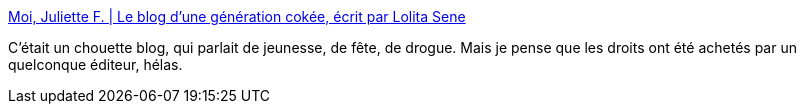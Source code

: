 :jbake-type: post
:jbake-status: published
:jbake-title: Moi, Juliette F. | Le blog d'une génération cokée, écrit par Lolita Sene
:jbake-tags: littérature,drogue,art,blog,_mois_mai,_année_2020
:jbake-date: 2020-05-28
:jbake-depth: ../
:jbake-uri: shaarli/1590683763000.adoc
:jbake-source: https://nicolas-delsaux.hd.free.fr/Shaarli?searchterm=https%3A%2F%2Fmoijuliettef.wordpress.com&searchtags=litt%C3%A9rature+drogue+art+blog+_mois_mai+_ann%C3%A9e_2020
:jbake-style: shaarli

https://moijuliettef.wordpress.com[Moi, Juliette F. | Le blog d'une génération cokée, écrit par Lolita Sene]

C'était un chouette blog, qui parlait de jeunesse, de fête, de drogue. Mais je pense que les droits ont été achetés par un quelconque éditeur, hélas.
